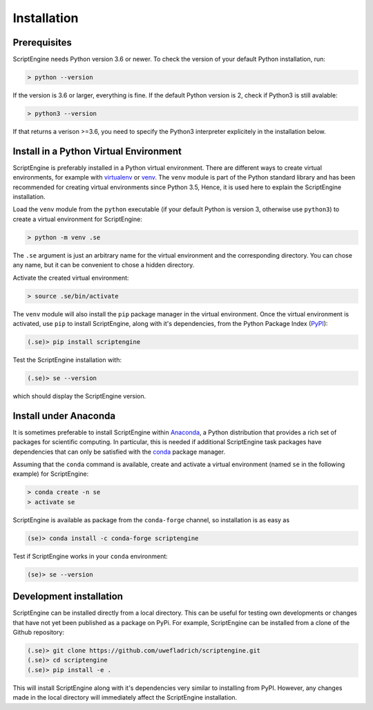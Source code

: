 Installation
============

Prerequisites
-------------

ScriptEngine needs Python version 3.6 or newer. To check the version of your
default Python installation, run:

.. code-block:: shell

    > python --version

If the version is 3.6 or larger, everything is fine. If the default Python
version is 2, check if Python3 is still avalable:

.. code-block:: shell

    > python3 --version

If that returns a verison >=3.6, you need to specify the Python3 interpreter
explicitely in the installation below.


Install in a Python Virtual Environment
---------------------------------------

ScriptEngine is preferably installed in a Python virtual environment. There are
different ways to create virtual environments, for example with virtualenv_ or
venv_. The ``venv`` module is part of the Python standard library and has been
recommended for creating virtual environments since Python 3.5, Hence, it is
used here to explain the ScriptEngine installation.

Load the ``venv`` module from the ``python`` executable (if your default Python
is version 3, otherwise use ``python3``) to create a virtual environment for
ScriptEngine:

.. code-block:: shell

    > python -m venv .se

The ``.se`` argument is just an arbitrary name for the virtual environment and
the corresponding directory. You can chose any name, but it can be convenient
to chose a hidden directory.

Activate the created virtual environment:

.. code-block:: shell

    > source .se/bin/activate

The ``venv`` module will also install the ``pip`` package manager in the
virtual environment. Once the virtual environment is activated, use ``pip`` to
install ScriptEngine, along with it's dependencies, from the Python Package
Index (PyPI_):

.. code-block:: shell

    (.se)> pip install scriptengine

Test the ScriptEngine installation with:

.. code-block:: shell

    (.se)> se --version

which should display the ScriptEngine version.


Install under Anaconda
----------------------

It is sometimes preferable to install ScriptEngine within Anaconda_, a Python
distribution that provides a rich set of packages for scientific computing. In
particular, this is needed if additional ScriptEngine task packages have
dependencies that can only be satisfied with the conda_ package manager.

Assuming that the ``conda`` command is available, create and activate a virtual
environment (named ``se`` in the following example) for ScriptEngine:

.. code-block:: shell

    > conda create -n se
    > activate se

ScriptEngine is available as package from the ``conda-forge`` channel, so
installation is as easy as

.. code-block:: shell

    (se)> conda install -c conda-forge scriptengine

Test if ScriptEngine works in your ``conda`` environment:

.. code-block:: shell

    (se)> se --version


Development installation
------------------------

ScriptEngine can be installed directly from a local directory. This can be
useful for testing own developments or changes that have not yet been
published as a package on PyPi. For example, ScriptEngine can be installed
from a clone of the Github repository:

.. code-block:: shell

    (.se)> git clone https://github.com/uwefladrich/scriptengine.git
    (.se)> cd scriptengine
    (.se)> pip install -e .

This will install ScriptEngine along with it's dependencies very similar to
installing from PyPI. However, any changes made in the local directory will
immediately affect the ScriptEngine installation.


.. _PyPI: https://pypi.org
.. _Anaconda: https://anaconda.com
.. _conda: https://conda.io
.. _venv: https://docs.python.org/3/library/venv.html
.. _virtualenv: https://virtualenv.pypa.io/en/latest

